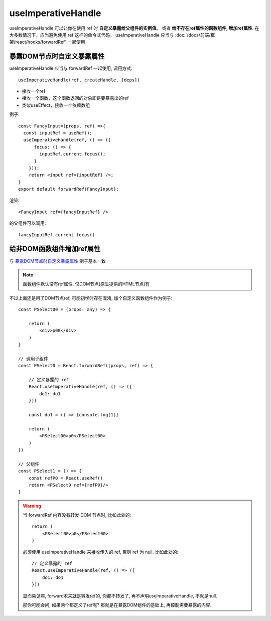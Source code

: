 ===========================================
useImperativeHandle
===========================================


.. post:: 2024-03-09 18:21:01
  :tags: 框架, react, hooks
  :category: 前端
  :author: YanQue
  :location: CD
  :language: zh-cn


useImperativeHandle 可以让你在使用 ref 时 **自定义暴露给父组件的实例值**。
或者 **给不存在ref属性的函数组件, 增加ref属性**.
在大多数情况下，应当避免使用 ref 这样的命令式代码。
useImperativeHandle 应当与 :doc:`/docs/前端/框架/react/hooks/forwardRef` 一起使用

.. 在forwardRef例子中的代码实际上是不推荐的，
.. 因为无法控制要暴露给父组件的值，所以我们使用useImperativeHandle控制要将哪些东西暴露给父组件。

暴露DOM节点时自定义暴露属性
===========================================

useImperativeHandle 应当与 forwardRef 一起使用,
调用方式::

  useImperativeHandle(ref, createHandle, [deps])

- 接收一个ref
- 接收一个函数，这个函数返回的对象即是要暴露出的ref
- 类似useEffect，接收一个依赖数组

例子::

  const FancyInput=(props, ref) =>{
    const inputRef = useRef();
    useImperativeHandle(ref, () => ({
        focus: () => {
          inputRef.current.focus();
        }
      }));
      return <input ref={inputRef} />;
  }
  export default forwardRef(FancyInput);

渲染::

  <FancyInput ref={fancyInputRef} />

的父组件可以调用::

  fancyInputRef.current.focus()

.. _React-Hook_给非DOM函数组件增加ref属性:

给非DOM函数组件增加ref属性
===========================================

与 暴露DOM节点时自定义暴露属性_ 例子基本一致

.. note::

  函数组件默认没有ref属性. 仅DOM节点(原生提供的HTML节点)有

.. 不过不是对于DOM节点如 `input`, 而是自定义函数组件

不过上面还是用了DOM节点ref, 可能初学时存在混淆,
加个自定义函数组件作为例子::

  const PSelect00 = (props: any) => {

      return (
          <div>p00</div>
      )
  }

  // 调用子组件
  const PSelect0 = React.forwardRef((props, ref) => {

      // 定义暴露的 ref
      React.useImperativeHandle(ref, () => ({
          do1: do1
      }))

      const do1 = () => {console.log(1)}

      return (
          <PSelect00>p0</PSelect00>
      )
  })

  // 父组件
  const PSelect1 = () => {
      const refP0 = React.useRef()
      return <PSelect0 ref={refP0}/>
  }

.. warning::

  当 forwardRef 内容没有转发 DOM 节点时, 比如此处的::

    return (
        <PSelect00>p0</PSelect00>
    )

  必须使用 useImperativeHandle 来接收传入的 ref, 否则 ref 为 null.
  比如此处的::

    // 定义暴露的 ref
    React.useImperativeHandle(ref, () => ({
        do1: do1
    }))

  显而易见嘛, forward本来就是转发ref的, 你都不转发了, 再不声明useImperativeHandle,
  不就是null.

  那你可能会问, 如果两个都定义了ref呢?
  那就是在暴露DOM组件的基础上, 再控制需要暴露的内容.






